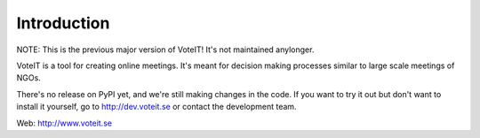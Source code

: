 Introduction
============

NOTE: This is the previous major version of VoteIT! It's not maintained anylonger.



.. image:: https://travis-ci.org/VoteIT/voteit.core.png?branch=master
   :target: https://travis-ci.org/VoteIT/voteit.core

VoteIT is a tool for creating online meetings.
It's meant for decision making processes similar to large scale meetings of NGOs.

There's no release on PyPI yet, and we're still making changes in the code.
If you want to try it out but don't want to install it yourself,
go to http://dev.voteit.se or contact the development team.

Web: http://www.voteit.se
